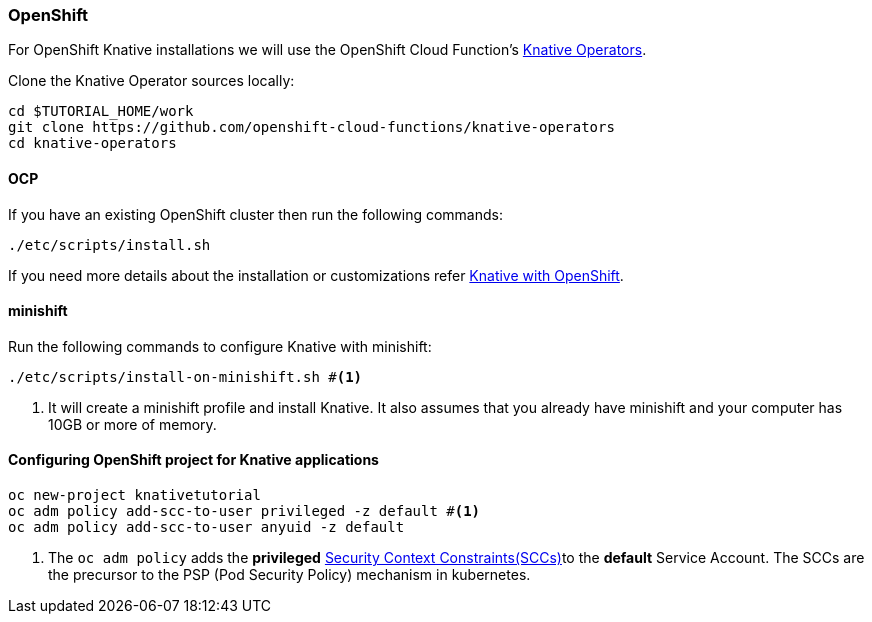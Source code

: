 [#install-knative-openshift]
=== OpenShift 

For OpenShift Knative installations we will use the OpenShift Cloud Function's https://github.com/openshift-cloud-functions/knative-operators[Knative Operators].

Clone the Knative Operator sources locally:

[source,bash,linenums]
-----
cd $TUTORIAL_HOME/work
git clone https://github.com/openshift-cloud-functions/knative-operators
cd knative-operators
-----

[#install-knative-ocp]
==== OCP

If you have an existing OpenShift cluster then run the following commands:

[source,bash,linenums]
-----
./etc/scripts/install.sh
-----

If you need more details about the installation or customizations refer https://github.com/openshift-cloud-functions/Documentation/blob/master/knative-OCP.md[Knative with OpenShift].

[#install-knative-minishift]
==== minishift

Run the following commands to configure Knative with minishift:

[source,bash,linenums]
-----
./etc/scripts/install-on-minishift.sh #<1>
-----

<1> It will create a minishift profile and install Knative. It also assumes that you already have minishift and your computer has 10GB or more of memory.

[#configure-openshift-project]
==== Configuring OpenShift project for Knative applications

[source,bash,linenums]
----
oc new-project knativetutorial
oc adm policy add-scc-to-user privileged -z default #<1>
oc adm policy add-scc-to-user anyuid -z default
----

<1> The `oc adm policy` adds the **privileged** https://docs.okd.io/3.10/admin_guide/manage_scc.html[Security Context Constraints(SCCs)]to the **default** Service Account. The SCCs are the precursor to the PSP (Pod Security Policy) mechanism in kubernetes.